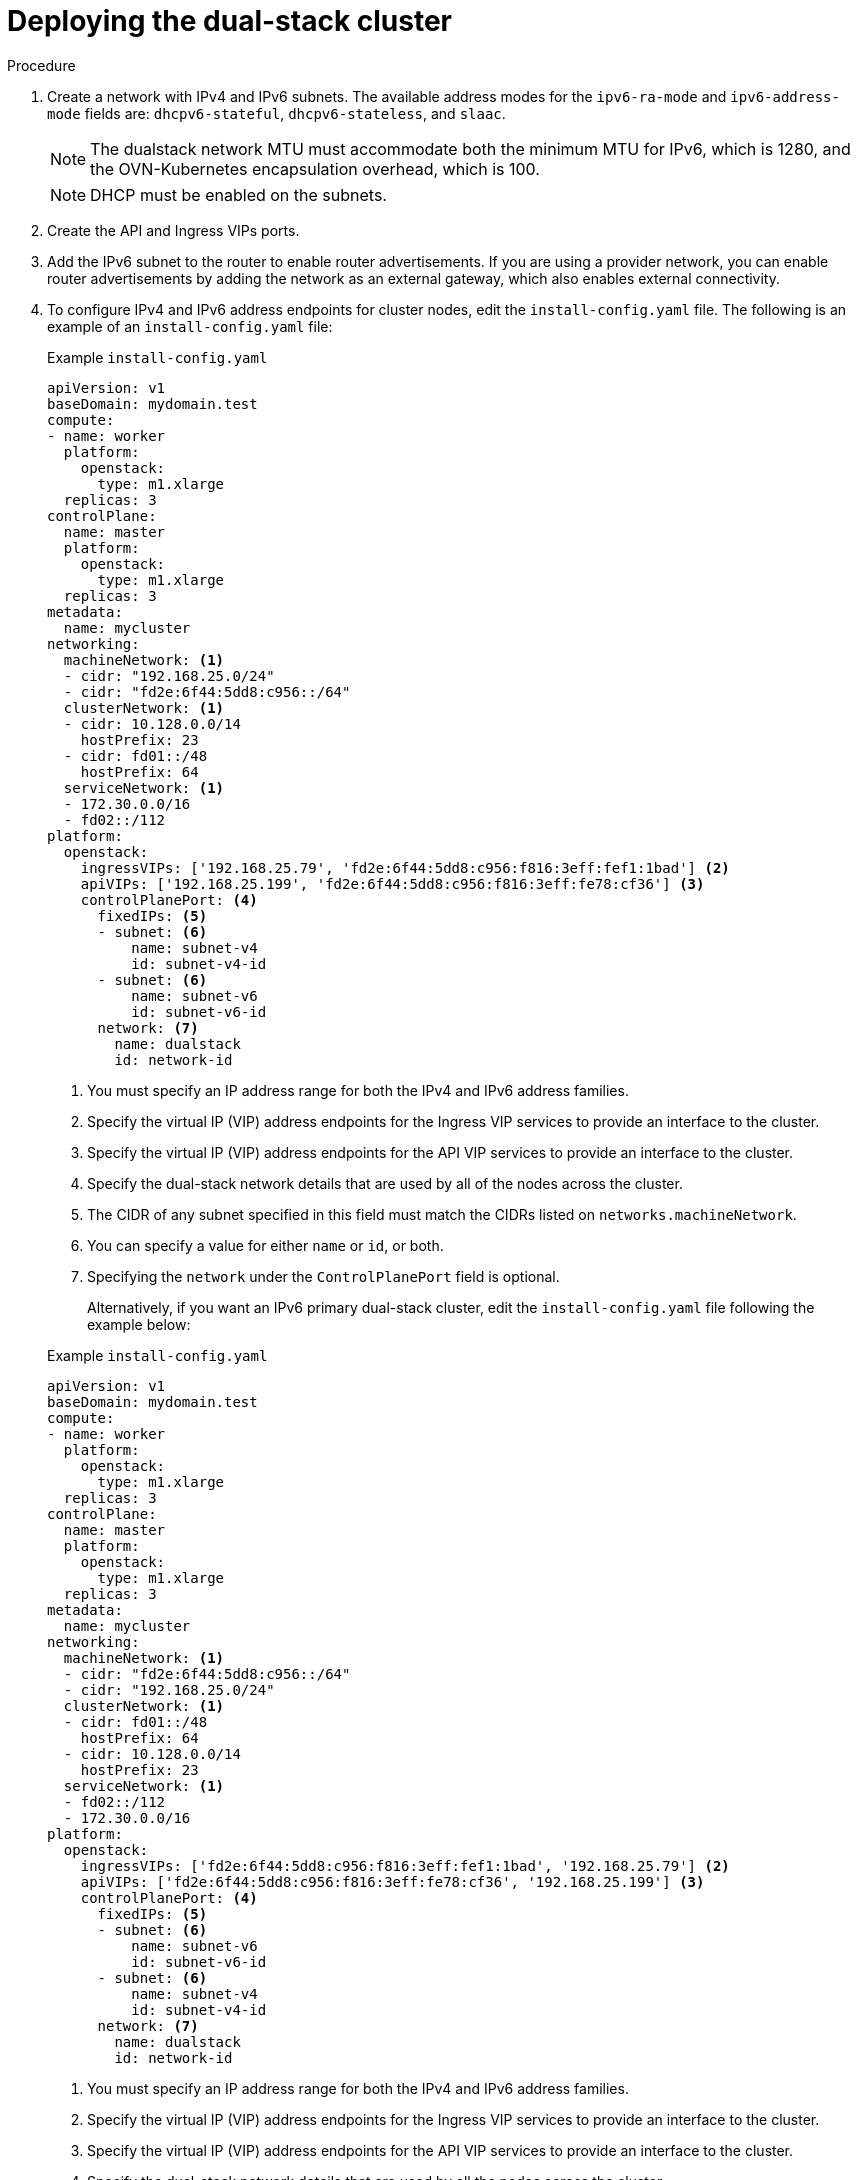 // Module included in the following assemblies:
//
// * installing/installing_openstack/installing-openstack-installer-custom.adoc
:_mod-docs-content-type: PROCEDURE
[id="install-osp-deploy-dualstack_{context}"]
= Deploying the dual-stack cluster

.Procedure

. Create a network with IPv4 and IPv6 subnets. The available address modes for the `ipv6-ra-mode` and `ipv6-address-mode` fields are: `dhcpv6-stateful`, `dhcpv6-stateless`, and `slaac`.
+
[NOTE]
====
The dualstack network MTU must accommodate both the minimum MTU for IPv6, which is 1280, and the OVN-Kubernetes encapsulation overhead, which is 100.
====
+
[NOTE]
====
DHCP must be enabled on the subnets.
====

. Create the API and Ingress VIPs ports.

. Add the IPv6 subnet to the router to enable router advertisements. If you are using a provider network, you can enable router advertisements by adding the network as an external gateway, which also enables external connectivity.

. To configure IPv4 and IPv6 address endpoints for cluster nodes, edit the `install-config.yaml` file. The following is an example of an `install-config.yaml` file:
+

.Example `install-config.yaml`

[source, yaml]
----
apiVersion: v1
baseDomain: mydomain.test
compute:
- name: worker
  platform:
    openstack:
      type: m1.xlarge
  replicas: 3
controlPlane:
  name: master
  platform:
    openstack:
      type: m1.xlarge
  replicas: 3
metadata:
  name: mycluster
networking:
  machineNetwork: <1>
  - cidr: "192.168.25.0/24"
  - cidr: "fd2e:6f44:5dd8:c956::/64"
  clusterNetwork: <1>
  - cidr: 10.128.0.0/14
    hostPrefix: 23
  - cidr: fd01::/48
    hostPrefix: 64
  serviceNetwork: <1>
  - 172.30.0.0/16
  - fd02::/112
platform:
  openstack:
    ingressVIPs: ['192.168.25.79', 'fd2e:6f44:5dd8:c956:f816:3eff:fef1:1bad'] <2>
    apiVIPs: ['192.168.25.199', 'fd2e:6f44:5dd8:c956:f816:3eff:fe78:cf36'] <3>
    controlPlanePort: <4>
      fixedIPs: <5>
      - subnet: <6>
          name: subnet-v4
          id: subnet-v4-id
      - subnet: <6>
          name: subnet-v6
          id: subnet-v6-id
      network: <7>
        name: dualstack
        id: network-id
----
<1> You must specify an IP address range for both the IPv4 and IPv6 address families.
<2> Specify the virtual IP (VIP) address endpoints for the Ingress VIP services to provide an interface to the cluster.
<3> Specify the virtual IP (VIP) address endpoints for the API VIP services to provide an interface to the cluster.
<4> Specify the dual-stack network details that are used by all of the nodes across the cluster.
<5> The CIDR of any subnet specified in this field must match the CIDRs listed on `networks.machineNetwork`.
<6> You can specify a value for either `name` or `id`, or both.
<7> Specifying the `network` under the `ControlPlanePort` field is optional.
+
Alternatively, if you want an IPv6 primary dual-stack cluster, edit the `install-config.yaml` file following the example below:
+

.Example `install-config.yaml`

[source, yaml]
----
apiVersion: v1
baseDomain: mydomain.test
compute:
- name: worker
  platform:
    openstack:
      type: m1.xlarge
  replicas: 3
controlPlane:
  name: master
  platform:
    openstack:
      type: m1.xlarge
  replicas: 3
metadata:
  name: mycluster
networking:
  machineNetwork: <1>
  - cidr: "fd2e:6f44:5dd8:c956::/64"
  - cidr: "192.168.25.0/24"
  clusterNetwork: <1>
  - cidr: fd01::/48
    hostPrefix: 64
  - cidr: 10.128.0.0/14
    hostPrefix: 23
  serviceNetwork: <1>
  - fd02::/112
  - 172.30.0.0/16
platform:
  openstack:
    ingressVIPs: ['fd2e:6f44:5dd8:c956:f816:3eff:fef1:1bad', '192.168.25.79'] <2>
    apiVIPs: ['fd2e:6f44:5dd8:c956:f816:3eff:fe78:cf36', '192.168.25.199'] <3>
    controlPlanePort: <4>
      fixedIPs: <5>
      - subnet: <6>
          name: subnet-v6
          id: subnet-v6-id
      - subnet: <6>
          name: subnet-v4
          id: subnet-v4-id
      network: <7>
        name: dualstack
        id: network-id
----
<1> You must specify an IP address range for both the IPv4 and IPv6 address families.
<2> Specify the virtual IP (VIP) address endpoints for the Ingress VIP services to provide an interface to the cluster.
<3> Specify the virtual IP (VIP) address endpoints for the API VIP services to provide an interface to the cluster.
<4> Specify the dual-stack network details that are used by all the nodes across the cluster.
<5> The CIDR of any subnet specified in this field must match the CIDRs listed on `networks.machineNetwork`.
<6> You can specify a value for either `name` or `id`, or both.
<7> Specifying the `network` under the `ControlPlanePort` field is optional.

[NOTE]
====
When using an installation host in an isolated dual-stack network, the IPv6 address may not be reassigned correctly upon reboot. 

To resolve this problem on {op-system-base-full} 8, create a file called `/etc/NetworkManager/system-connections/required-rhel8-ipv6.conf` that contains the following configuration:

[source,text]
----
[connection]
type=ethernet
[ipv6]
addr-gen-mode=eui64
method=auto
----

To resolve this problem on {op-system-base} 9, create a file called `/etc/NetworkManager/conf.d/required-rhel9-ipv6.conf` that contains the following configuration:

[source,text]
----
[connection]
ipv6.addr-gen-mode=0
----

After you create and edit the file, reboot the installation host.
====

[NOTE]
====
The `ip=dhcp,dhcp6` kernel argument, which is set on all of the nodes, results in a single Network Manager connection profile that is activated on multiple interfaces simultaneously.
Because of this behavior, any additional network has the same connection enforced with an identical UUID. If you need an interface-specific configuration, create a new connection profile for that interface so that the default connection is no longer enforced on it.
====
